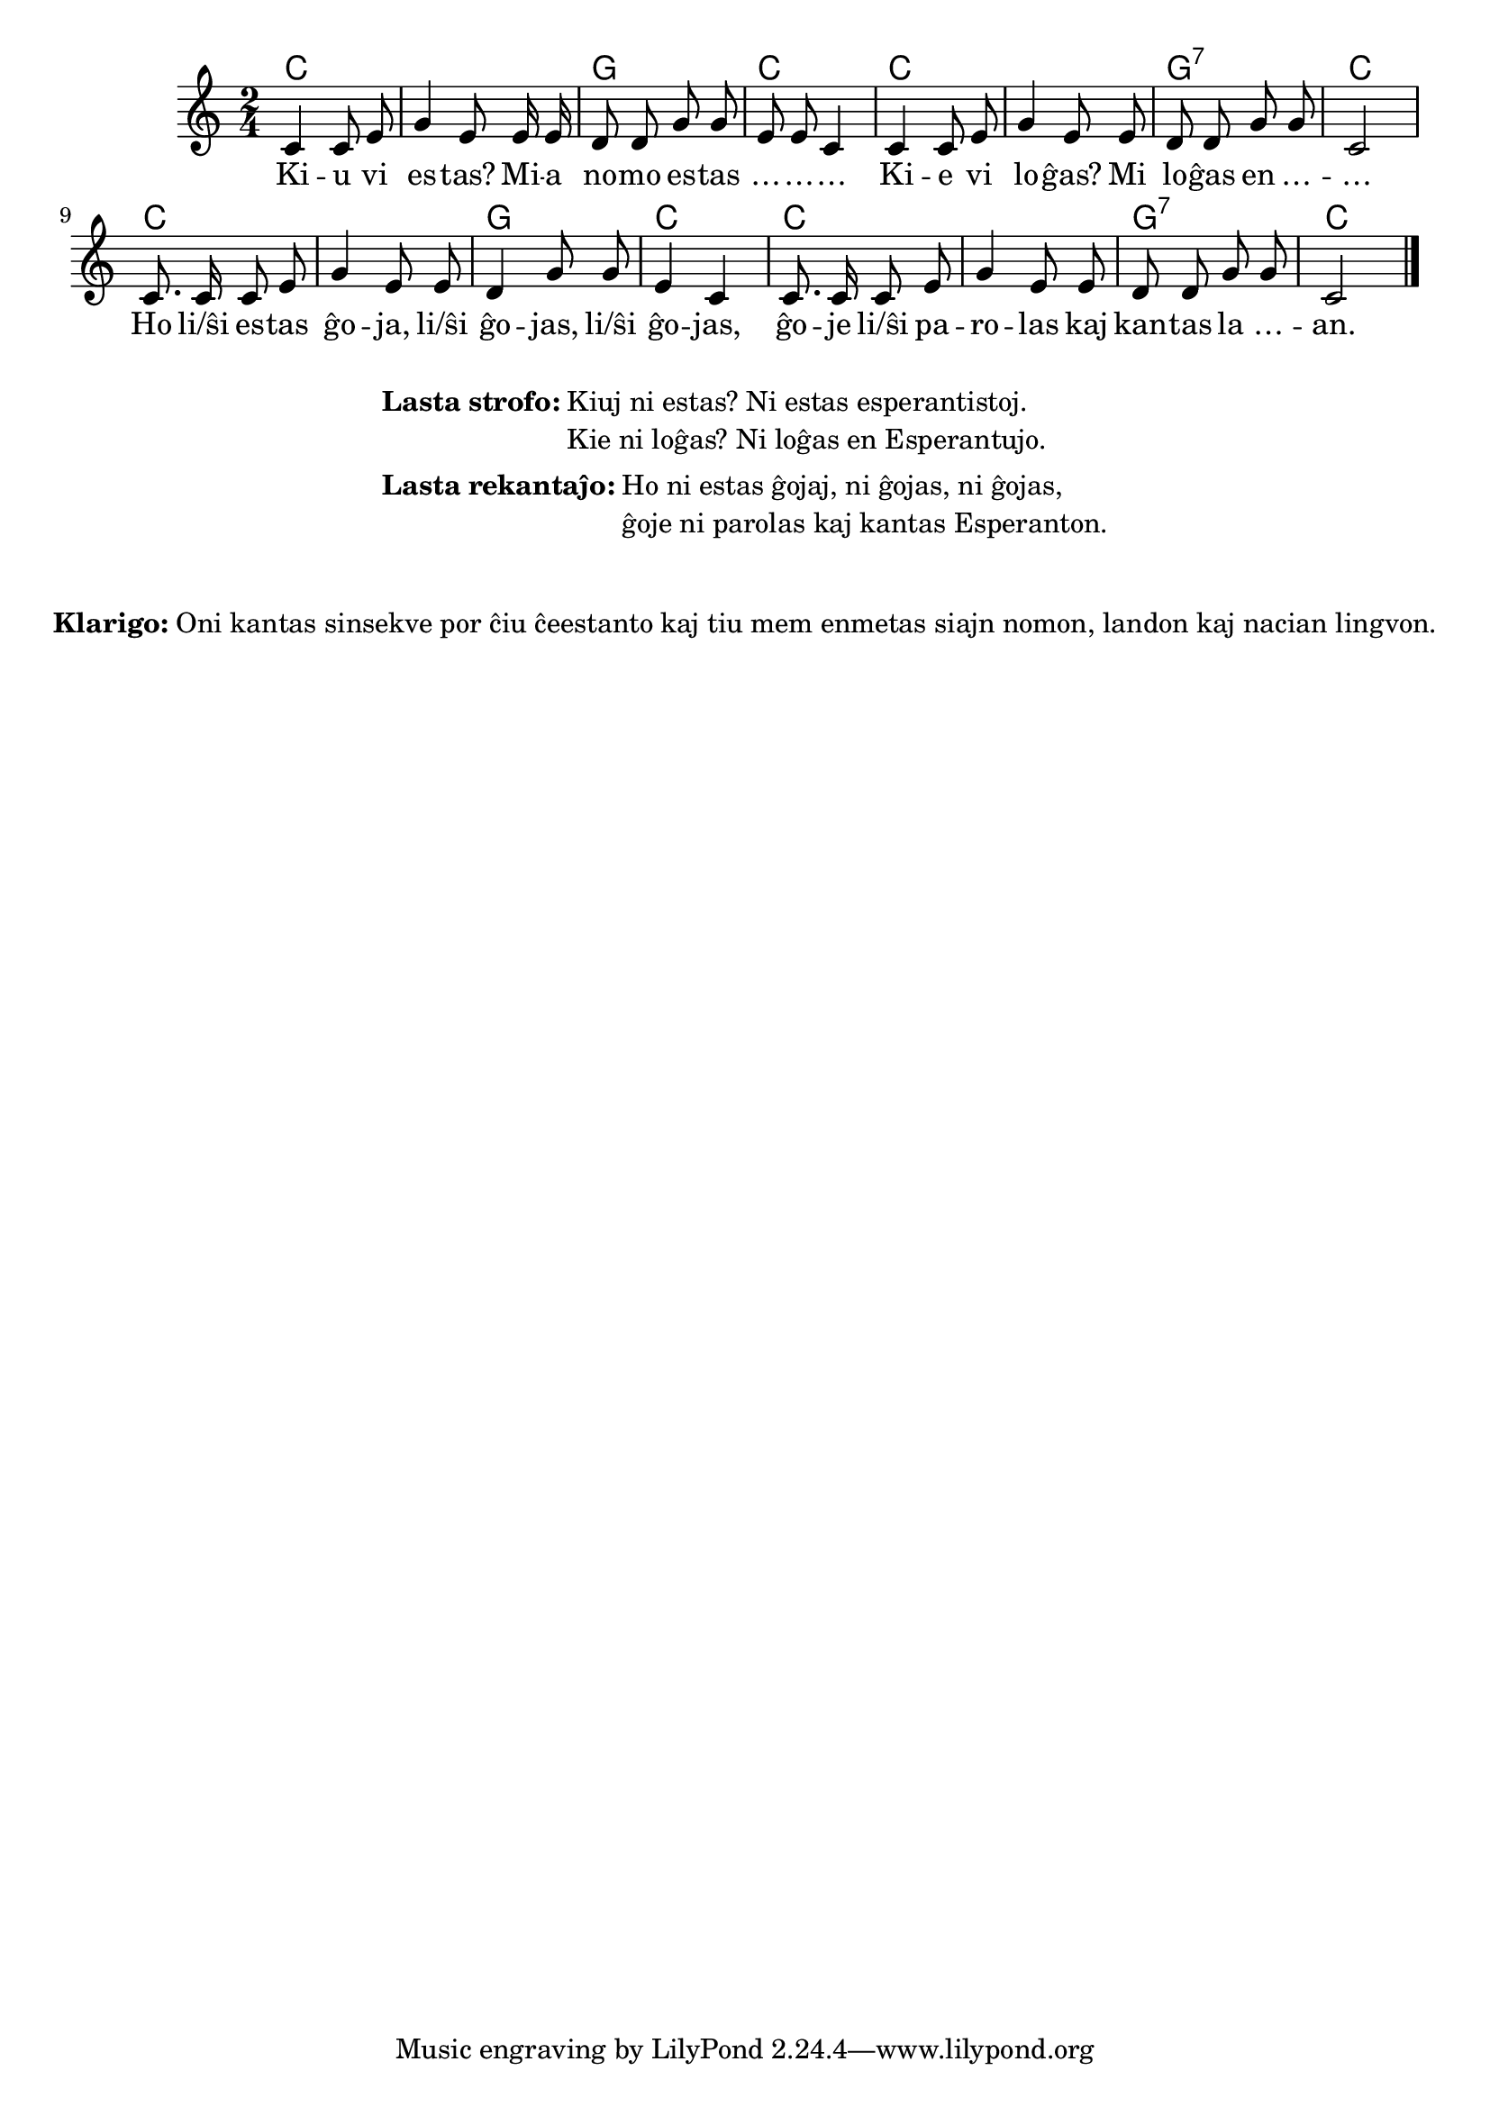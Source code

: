 % ŝanĝis "li(ŝi)" al "li/ŝi"
% anstataŭigis "kiu ni estas" per "kiuj ni estas"
% korektis "Esperantistoj" al "esperantistoj" (laŭ PIV)

% Marek: aldonis la klarigon pri la maniero kanti

\tocItem \markup "Interkonatiĝo"
\score {
	\header {
	title = "Interkonatiĝo"
	subtitle = "Originala titolo: Nekonata"
	}
	
	\transpose c c' {
	<<\chords { c1 g2 c2 c1 g2:7 c2 c1 g2 c2 c1 g2:7 c2 }

	\relative {
		\time 2/4
		\key c \major
	\autoBeamOff
        c4 c8 e g4  e8   e16 e d8 d g g e e c4
%	c4 c8 d e4 c8    c16 c d8 d g g e e c4
        c4 c8 e g4  e8   e     d8 d g g c,2
%	c4 c8 d e4 c8    c     d  d g g c,2
	c8. c16 c8 e g4 e8 e d4 g8 g e4 c c8. c16 c8 e g4 e8 e d d g g c,2 \bar "|." 
%	c8. c16 c8 d e4 c8 c d4 g8 g e4 c c8. c16 c8 d e4 c8 c d d g g c,2 \bar "|." 
	\autoBeamOn
	} % relative
	\addlyrics {
Ki -- u vi es -- tas? Mi -- a no -- mo es -- tas … -- … -- …
Ki -- e vi lo -- ĝas? Mi lo -- ĝas  en … -- … 
Ho li/ŝi es -- tas ĝo -- ja, li/ŝi ĝo -- jas,  li/ŝi ĝo -- jas, 
	ĝo -- je li/ŝi pa -- ro -- las kaj kan -- tas la … -- an.

	}
>>
	} % transpose
} % score


\markup {
  \fill-line {
    %\hspace #0.1 % moves the column off the left margin;
     % can be removed if space on the page is tight
     \column {
      \line { \bold "Lasta strofo:"
        \column {
          "Kiuj ni estas? Ni estas esperantistoj. "
		  "Kie ni loĝas? Ni loĝas en Esperantujo."
            } % column
      } % line
	  \combine \null \vspace #0.1 % adds vertical spacing between verses
		\line { \bold "Lasta rekantaĵo:" 
		\column { "Ho ni estas ĝojaj, ni ĝojas, ni ĝojas," "ĝoje ni parolas kaj kantas Esperanton." " "
		} %column
	  } % line
	}	
  }
}


\markup {
  \fill-line {
    %\hspace #0.1 % moves the column off the left margin;
     % can be removed if space on the page is tight
     \column {
      \combine \null \vspace #0.5 % adds vertical spacing between verses
      \line { \bold "Klarigo:"
        \column {
          "Oni kantas sinsekve por ĉiu ĉeestanto kaj tiu mem enmetas siajn nomon, landon kaj nacian lingvon."
              \combine \null \vspace #0.5 % adds vertical spacing between verses
            } % column
      } %
    }	
  }
}
